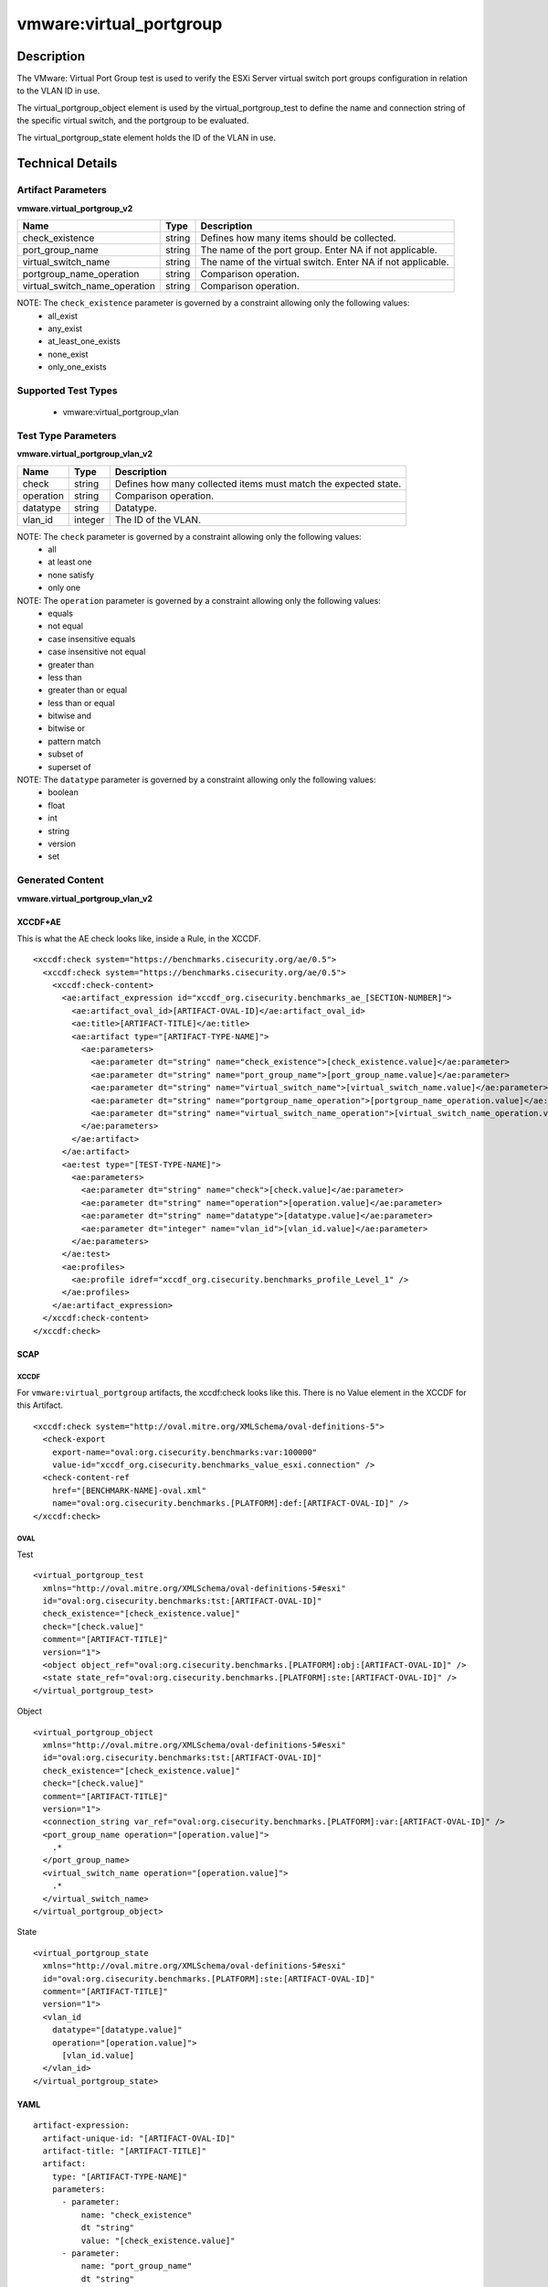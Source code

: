 vmware:virtual_portgroup
========================

Description
-----------

The VMware: Virtual Port Group test is used to verify the ESXi Server virtual switch port groups configuration in relation to the VLAN ID in use. 

The virtual_portgroup_object element is used by the virtual_portgroup_test to define the name and connection string of the specific virtual switch, and the portgroup to be evaluated.

The virtual_portgroup_state element holds the ID of the VLAN in use.

Technical Details
-----------------

Artifact Parameters
~~~~~~~~~~~~~~~~~~~

**vmware.virtual_portgroup_v2**

+-------------------------------+---------+----------------------------------+
| Name                          | Type    | Description                      |
+===============================+=========+==================================+
| check_existence               | string  | Defines how many items should be |
|                               |         | collected.                       |
+-------------------------------+---------+----------------------------------+
| port_group_name               | string  | The name of the port group.      |
|                               |         | Enter NA if not applicable.      |
+-------------------------------+---------+----------------------------------+
| virtual_switch_name           | string  | The name of the virtual switch.  |
|                               |         | Enter NA if not applicable.      |
+-------------------------------+---------+----------------------------------+
| portgroup_name_operation      | string  | Comparison operation.            |
+-------------------------------+---------+----------------------------------+
| virtual_switch_name_operation | string  | Comparison operation.            |
+-------------------------------+---------+----------------------------------+

NOTE: The ``check_existence`` parameter is governed by a constraint allowing only the following values:
  - all_exist
  - any_exist
  - at_least_one_exists
  - none_exist
  - only_one_exists

Supported Test Types
~~~~~~~~~~~~~~~~~~~~

  - vmware:virtual_portgroup_vlan

Test Type Parameters
~~~~~~~~~~~~~~~~~~~~

**vmware.virtual_portgroup_vlan_v2**

+-------------------------------+---------+----------------------------------+
| Name                          | Type    | Description                      |
+===============================+=========+==================================+
| check                         | string  | Defines how many collected items |
|                               |         | must match the expected state.   |
+-------------------------------+---------+----------------------------------+
| operation                     | string  | Comparison operation.            |
+-------------------------------+---------+----------------------------------+
| datatype                      | string  | Datatype.                        |
+-------------------------------+---------+----------------------------------+
| vlan_id                       | integer | The ID of the VLAN.              |
+-------------------------------+---------+----------------------------------+

NOTE: The ``check`` parameter is governed by a constraint allowing only the following values:
  - all
  - at least one
  - none satisfy
  - only one

NOTE: The ``operation`` parameter is governed by a constraint allowing only the following values:
  - equals
  - not equal
  - case insensitive equals
  - case insensitive not equal
  - greater than
  - less than
  - greater than or equal
  - less than or equal
  - bitwise and
  - bitwise or
  - pattern match
  - subset of
  - superset of

NOTE: The ``datatype`` parameter is governed by a constraint allowing only the following values:
  - boolean
  - float
  - int
  - string
  - version
  - set

Generated Content
~~~~~~~~~~~~~~~~~

**vmware.virtual_portgroup_vlan_v2**

XCCDF+AE
^^^^^^^^

This is what the AE check looks like, inside a Rule, in the XCCDF.

::

  <xccdf:check system="https://benchmarks.cisecurity.org/ae/0.5">
    <xccdf:check system="https://benchmarks.cisecurity.org/ae/0.5">
      <xccdf:check-content>
        <ae:artifact_expression id="xccdf_org.cisecurity.benchmarks_ae_[SECTION-NUMBER]">
          <ae:artifact_oval_id>[ARTIFACT-OVAL-ID]</ae:artifact_oval_id>
          <ae:title>[ARTIFACT-TITLE]</ae:title>
          <ae:artifact type="[ARTIFACT-TYPE-NAME]">
            <ae:parameters>
              <ae:parameter dt="string" name="check_existence">[check_existence.value]</ae:parameter>
              <ae:parameter dt="string" name="port_group_name">[port_group_name.value]</ae:parameter>
              <ae:parameter dt="string" name="virtual_switch_name">[virtual_switch_name.value]</ae:parameter>
              <ae:parameter dt="string" name="portgroup_name_operation">[portgroup_name_operation.value]</ae:parameter>
              <ae:parameter dt="string" name="virtual_switch_name_operation">[virtual_switch_name_operation.value]</ae:parameter>
            </ae:parameters>
          </ae:artifact>
        </ae:artifact>
        <ae:test type="[TEST-TYPE-NAME]">
          <ae:parameters>
            <ae:parameter dt="string" name="check">[check.value]</ae:parameter>
            <ae:parameter dt="string" name="operation">[operation.value]</ae:parameter>
            <ae:parameter dt="string" name="datatype">[datatype.value]</ae:parameter>
            <ae:parameter dt="integer" name="vlan_id">[vlan_id.value]</ae:parameter>
          </ae:parameters>
        </ae:test>
        <ae:profiles>
          <ae:profile idref="xccdf_org.cisecurity.benchmarks_profile_Level_1" />
        </ae:profiles>
      </ae:artifact_expression>
    </xccdf:check-content>
  </xccdf:check>

SCAP
^^^^

XCCDF
'''''

For ``vmware:virtual_portgroup`` artifacts, the xccdf:check looks like this. There is no Value element in the XCCDF for this Artifact.

::

  <xccdf:check system="http://oval.mitre.org/XMLSchema/oval-definitions-5">
    <check-export 
      export-name="oval:org.cisecurity.benchmarks:var:100000"
      value-id="xccdf_org.cisecurity.benchmarks_value_esxi.connection" />
    <check-content-ref 
      href="[BENCHMARK-NAME]-oval.xml"
      name="oval:org.cisecurity.benchmarks.[PLATFORM]:def:[ARTIFACT-OVAL-ID]" />
  </xccdf:check>

OVAL
''''

Test

::

  <virtual_portgroup_test 
    xmlns="http://oval.mitre.org/XMLSchema/oval-definitions-5#esxi"
    id="oval:org.cisecurity.benchmarks:tst:[ARTIFACT-OVAL-ID]"
    check_existence="[check_existence.value]"
    check="[check.value]"
    comment="[ARTIFACT-TITLE]"
    version="1">
    <object object_ref="oval:org.cisecurity.benchmarks.[PLATFORM]:obj:[ARTIFACT-OVAL-ID]" />
    <state state_ref="oval:org.cisecurity.benchmarks.[PLATFORM]:ste:[ARTIFACT-OVAL-ID]" />
  </virtual_portgroup_test>

Object

::

  <virtual_portgroup_object 
    xmlns="http://oval.mitre.org/XMLSchema/oval-definitions-5#esxi"
    id="oval:org.cisecurity.benchmarks:tst:[ARTIFACT-OVAL-ID]"
    check_existence="[check_existence.value]"
    check="[check.value]"
    comment="[ARTIFACT-TITLE]"
    version="1">
    <connection_string var_ref="oval:org.cisecurity.benchmarks.[PLATFORM]:var:[ARTIFACT-OVAL-ID]" />
    <port_group_name operation="[operation.value]">
      .*
    </port_group_name>
    <virtual_switch_name operation="[operation.value]">
      .*
    </virtual_switch_name>
  </virtual_portgroup_object>   

State

::

  <virtual_portgroup_state 
    xmlns="http://oval.mitre.org/XMLSchema/oval-definitions-5#esxi"
    id="oval:org.cisecurity.benchmarks.[PLATFORM]:ste:[ARTIFACT-OVAL-ID]"
    comment="[ARTIFACT-TITLE]"
    version="1">
    <vlan_id 
      datatype="[datatype.value]"
      operation="[operation.value]">
        [vlan_id.value]
    </vlan_id>
  </virtual_portgroup_state>  

YAML
^^^^

::

  artifact-expression:
    artifact-unique-id: "[ARTIFACT-OVAL-ID]"
    artifact-title: "[ARTIFACT-TITLE]"
    artifact:
      type: "[ARTIFACT-TYPE-NAME]"
      parameters:
        - parameter: 
            name: "check_existence"
            dt "string"
            value: "[check_existence.value]"
        - parameter: 
            name: "port_group_name"
            dt "string"
            value: "[port_group_name.value]"
        - parameter: 
            name: "virtual_switch_name"
            dt "string"
            value: "[virtual_switch_name.value]"
        - parameter: 
            name: "portgroup_name_operation"
            dt "string"
            value: "[portgroup_name_operation.value]"
        - parameter: 
            name: "virtual_switch_name_operation"
            dt "string"
            value: "[virtual_switch_name_operation.value]"
    test:
      type: "[TEST-TYPE-NAME]"
      parameters:
        - parameter: 
            name: "check"
            dt "string"
            value: "[check.value]"
        - parameter:
            name: "operation"
            dt "string"
            value: "[operation.value]"
        - parameter: 
            name: "datatype"
            dt "string"
            value: "[datatype.value]"
        - parameter: 
            name: "vlan_id"
            dt "integer"
            value: "[vlan_id.value]"

JSON
^^^^

::

  {
    "artifact-expression": {
      "artifact-unique-id": "[ARTIFACT-OVAL-ID]",
      "artifact-title": "[ARTIFACT-TITLE]",
      "artifact": {
        "type": "[ARTIFACT-TYPE-NAME]",
        "parameters": [
          {
            "parameter": {
              "name": "check_existence",
              "dt": "string",
              "value": "[check_existence.value]"
            }
          },
          {
            "parameter": {
              "name": "port_group_name",
              "dt": "string",
              "value": "[port_group_name.value]"
            }
          },
          {
            "parameter": {
              "name": "virtual_switch_name",
              "dt": "string",
              "value": "[virtual_switch_name.value]"
            }
          },
          {
            "parameter": {
              "name": "portgroup_name_operation",
              "dt": "string",
              "value": "[portgroup_name_operation.value]"
            }
          },
          {
            "parameter": {
              "name": "virtual_switch_name_operation",
              "dt": "string",
              "value": "[virtual_switch_name_operation.value]"
            }
          }
        ]
      },
      "test": {
        "type": "[TEST-TYPE-NAME]",
        "parameters": [
          {
            "parameter": {
              "name": "check",
              "dt": "string",
              "value": "[check.value]"
            }
          },
          {
            "parameter": {
              "name": "operation",
              "dt": "string",
              "value": "[operation.value]"
            }
          },
          {
            "parameter": {
              "name": "datetype",
              "dt": "string",
              "value": "[datatype.value]"
            }
          },
          {
            "parameter": {
              "name": "vlan_id",
              "dt": "integer",
              "value": "[vlan_id.value]"
            }
          }
        ]
      }
    }
  }
